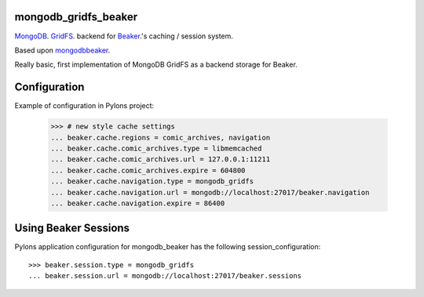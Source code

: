 mongodb_gridfs_beaker
=====================

MongoDB_. GridFS_. backend for Beaker_.'s caching / session system.

Based upon mongodbbeaker_.

Really basic, first implementation of MongoDB GridFS as a backend storage for Beaker.

.. _Beaker: http://beaker.groovie.org
.. _MongoDB: http://mongodb.org
.. _GridFS: http://www.mongodb.org/display/DOCS/GridFS
.. _mongodbbeaker: http://pypi.python.org/pypi/mongodb_beaker

Configuration
=============

Example of configuration in Pylons project:

    >>> # new style cache settings
    ... beaker.cache.regions = comic_archives, navigation
    ... beaker.cache.comic_archives.type = libmemcached
    ... beaker.cache.comic_archives.url = 127.0.0.1:11211
    ... beaker.cache.comic_archives.expire = 604800
    ... beaker.cache.navigation.type = mongodb_gridfs
    ... beaker.cache.navigation.url = mongodb://localhost:27017/beaker.navigation
    ... beaker.cache.navigation.expire = 86400

Using Beaker Sessions
=====================

Pylons application configuration for mongodb_beaker has the
following session_configuration::

    >>> beaker.session.type = mongodb_gridfs
    ... beaker.session.url = mongodb://localhost:27017/beaker.sessions
